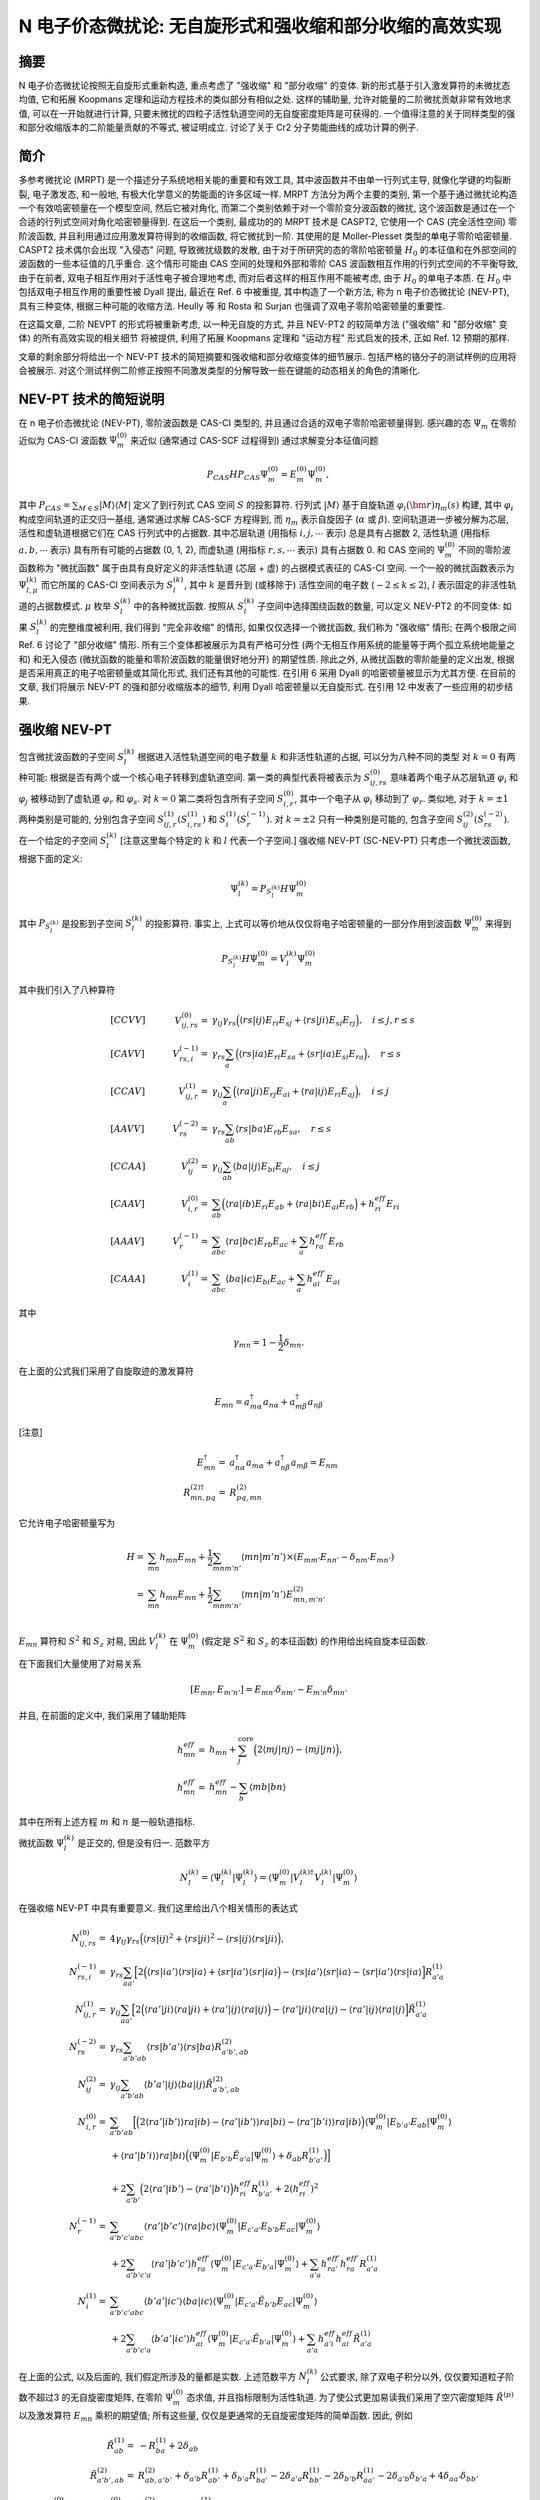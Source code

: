 
.. only:: html

    .. math::
        \renewenvironment{equation*}
        {\begin{equation}\begin{aligned}}
        {\end{aligned}\end{equation}}
        \renewcommand{\gg}{>\!\!>}
        \renewcommand{\ll}{<\!\!<}
        \newcommand{\I}{\mathrm{i}}
        \newcommand{\D}{\mathrm{d}}
        \renewcommand{\C}{\mathrm{C}}
        \newcommand{\dt}{\frac{\D}{\D t}}
        \newcommand{\E}{\mathrm{e}}
        \renewcommand{\bm}{\boldsymbol}
        \require{mediawiki-texvc}

N 电子价态微扰论: 无自旋形式和强收缩和部分收缩的高效实现
=========================================================

摘要
----

N 电子价态微扰论按照无自旋形式重新构造, 重点考虑了 "强收缩" 和 "部分收缩" 的变体.
新的形式基于引入激发算符的未微扰态均值, 它和拓展 Koopmans 定理和运动方程技术的类似部分有相似之处.
这样的辅助量, 允许对能量的二阶微扰贡献非常有效地求值, 可以在一开始就进行计算,
只要未微扰的四粒子活性轨道空间的无自旋密度矩阵是可获得的.
一个值得注意的关于同样类型的强和部分收缩版本的二阶能量贡献的不等式, 被证明成立.
讨论了关于 Cr2 分子势能曲线的成功计算的例子.

简介
----

多参考微扰论 (MRPT) 是一个描述分子系统地相关能的重要和有效工具,
其中波函数并不由单一行列式主导, 就像化学键的均裂断裂,
电子激发态, 和一般地, 有极大化学意义的势能面的许多区域一样.
MRPT 方法分为两个主要的类别, 第一个基于通过微扰论构造一个有效哈密顿量在一个模型空间,
然后它被对角化, 而第二个类别依赖于对一个零阶变分波函数的微扰,
这个波函数是通过在一个合适的行列式空间对角化哈密顿量得到.
在这后一个类别, 最成功的的 MRPT 技术是 CASPT2, 它使用一个 CAS (完全活性空间)
零阶波函数, 并且利用通过应用激发算符得到的收缩函数, 将它微扰到一阶.
其使用的是 Moller-Plesset 类型的单电子零阶哈密顿量.
CASPT2 技术偶尔会出现 "入侵态" 问题, 导致微扰级数的发散,
由于对于所研究的态的零阶哈密顿量 :math:`H_0` 的本征值和在外部空间的波函数的一些本征值的几乎重合.
这个情形可能由 CAS 空间的处理和外部和零阶 CAS 波函数相互作用的行列式空间的不平衡导致,
由于在前者, 双电子相互作用对于活性电子被合理地考虑, 而对后者这样的相互作用不能被考虑,
由于 :math:`H_0` 的单电子本质.
在 :math:`H_0` 中包括双电子相互作用的重要性被 Dyall 提出,
最近在 Ref. 6 中被重提, 其中构造了一个新方法, 称为 n 电子价态微扰论 (NEV-PT),
具有三种变体, 根据三种可能的收缩方法. Heully 等 和 Rosta 和 Surjan
也强调了双电子零阶哈密顿量的重要性.

在这篇文章, 二阶 NEVPT 的形式将被重新考虑, 以一种无自旋的方式,
并且 NEV-PT2 的较简单方法 ("强收缩" 和 "部分收缩" 变体) 的所有高效实现的相关细节
将被提供, 利用了拓展 Koopmans 定理和 "运动方程" 形式启发的技术, 正如 Ref. 12 预期的那样.

文章的剩余部分将给出一个 NEV-PT 技术的简短摘要和强收缩和部分收缩变体的细节展示.
包括严格的铬分子的测试样例的应用将会被展示.
对这个测试样例二阶修正按照不同激发类型的分解导致一些在键能的动态相关的角色的清晰化.

NEV-PT 技术的简短说明
---------------------

在 n 电子价态微扰论 (NEV-PT), 零阶波函数是 CAS-CI 类型的,
并且通过合适的双电子零阶哈密顿量得到.
感兴趣的态 :math:`\Psi_m` 在零阶近似为 CAS-CI 波函数 :math:`\Psi_m^{(0)}` 来近似
(通常通过 CAS-SCF 过程得到) 通过求解变分本征值问题

.. math::
    P_{CAS} H P_{CAS} \Psi_m^{(0)} = E_m^{(0)} \Psi_m^{(0)},

其中 :math:`P_{CAS} = \sum_{M\in S} |M\rangle \langle M|`
定义了到行列式 CAS 空间 :math:`S` 的投影算符.
行列式 :math:`|M\rangle` 基于自旋轨道 :math:`\varphi_i(\bm{r}) \eta_m(s)` 构建,
其中 :math:`\varphi_i` 构成空间轨道的正交归一基组, 通常通过求解 CAS-SCF 方程得到,
而 :math:`\eta_m` 表示自旋因子 (:math:`\alpha` 或 :math:`\beta`).
空间轨道进一步被分解为芯层, 活性和虚轨道根据它们在 CAS 行列式中的占据数.
其中芯层轨道 (用指标 :math:`i, j, \cdots` 表示) 总是具有占据数 2,
活性轨道 (用指标 :math:`a, b, \cdots` 表示) 具有所有可能的占据数 (0, 1, 2),
而虚轨道 (用指标 :math:`r, s, \cdots` 表示) 具有占据数 0.
和 CAS 空间的 :math:`\Psi_m^{(0)}` 不同的零阶波函数称为 "微扰函数"
属于由具有良好定义的非活性轨道 (芯层 + 虚) 的占据模式表征的 CAS-CI 空间.
一个一般的微扰函数表示为 :math:`\Psi_{l,\mu}^{(k)}` 而它所属的 CAS-CI 空间表示为 :math:`S_l^{(k)}`,
其中 :math:`k` 是晋升到 (或移除于) 活性空间的电子数 (:math:`-2 \leq k \leq 2`),
:math:`l` 表示固定的非活性轨道的占据数模式. :math:`\mu` 枚举 :math:`S_l^{(k)}` 中的各种微扰函数.
按照从 :math:`S_l^{(k)}` 子空间中选择围绕函数的数量, 可以定义 NEV-PT2 的不同变体:
如果 :math:`S_l^{(k)}` 的完整维度被利用, 我们得到 "完全非收缩" 的情形,
如果仅仅选择一个微扰函数, 我们称为 "强收缩" 情形; 在两个极限之间 Ref. 6 讨论了 "部分收缩" 情形.
所有三个变体都被展示为具有严格可分性 (两个无相互作用系统的能量等于两个孤立系统地能量之和)
和无入侵态 (微扰函数的能量和零阶波函数的能量很好地分开) 的期望性质.
除此之外, 从微扰函数的零阶能量的定义出发, 根据是否采用真正的电子哈密顿量或其简化形式, 我们还有其他的可能性.
在引用 6 采用 Dyall 的哈密顿量被显示为尤其方便.
在目前的文章, 我们将展示 NEV-PT 的强和部分收缩版本的细节, 利用 Dyall 哈密顿量以无自旋形式.
在引用 12 中发表了一些应用的初步结果.

强收缩 NEV-PT
-------------

包含微扰波函数的子空间 :math:`S_l^{(k)}` 根据进入活性轨道空间的电子数量 :math:`k` 和非活性轨道的占据,
可以分为八种不同的类型
对 :math:`k = 0` 有两种可能: 根据是否有两个或一个核心电子转移到虚轨道空间.
第一类的典型代表将被表示为 :math:`S_{ij,rs}^{(0)}` 意味着两个电子从芯层轨道 :math:`\varphi_i`
和 :math:`\varphi_j` 被移动到了虚轨道 :math:`\varphi_r` 和 :math:`\varphi_s`.
对 :math:`k = 0` 第二类将包含所有子空间 :math:`S_{i,r}^{(0)}`,
其中一个电子从 :math:`\varphi_i` 移动到了 :math:`\varphi_r`.
类似地, 对于 :math:`k = \pm 1` 两种类别是可能的, 分别包含子空间 :math:`S_{ij,r}^{(1)} (S_{i,rs}^{(1)})` 和 :math:`S_i^{(1)} (S_r^{(-1)})`.
对 :math:`k = \pm 2` 只有一种类别是可能的, 包含子空间 :math:`S_{ij}^{(2)} (S_{rs}^{(-2)})`.
在一个给定的子空间 :math:`S_l^{(k)}` [注意这里每个特定的 :math:`k` 和 :math:`l` 代表一个子空间.]
强收缩 NEV-PT (SC-NEV-PT) 只考虑一个微扰波函数, 根据下面的定义:

.. math::
    \Psi_l^{(k)} = P_{S_l^{(k)}} H \Psi_m^{(0)}

其中 :math:`P_{S_l^{(k)}}` 是投影到子空间 :math:`S_l^{(k)}` 的投影算符.
事实上, 上式可以等价地从仅仅将电子哈密顿量的一部分作用到波函数 :math:`\Psi_m^{(0)}` 来得到

.. math::
    P_{S_l^{(k)}} H \Psi_m^{(0)} = V_l^{(k)} \Psi_m^{(0)}

其中我们引入了八种算符

.. math::
    &[CCVV]\quad& V_{ij,rs}^{(0)} =&\ \gamma_{ij} \gamma_{rs} \Big(
    \langle rs|ij \rangle E_{ri}E_{sj} + \langle rs|ji \rangle E_{si}E_{rj}
    \Big), \quad i \leq j , r\leq s \\
    &[CAVV]\quad& V_{rs,i}^{(-1)} =&\ \gamma_{rs} \sum_{a} \Big(
    \langle rs|ia \rangle E_{ri}E_{sa} + \langle sr|ia \rangle E_{si}E_{ra}
    \Big), \quad r\leq s \\
    &[CCAV]\quad& V_{ij,r}^{(1)} =&\ \gamma_{ij} \sum_{a} \Big(
    \langle ra|ji \rangle E_{rj}E_{ai} + \langle ra|ij \rangle E_{ri}E_{aj}
    \Big), \quad i \leq j \\
    &[AAVV]\quad& V_{rs}^{(-2)} =&\ \gamma_{rs} \sum_{ab} \langle rs|ba \rangle E_{rb}E_{sa} , \quad r \leq s \\
    &[CCAA]\quad& V_{ij}^{(2)} =&\ \gamma_{ij} \sum_{ab} \langle ba|ij \rangle E_{bi}E_{aj} ,\quad i \leq j \\
    &[CAAV]\quad& V_{i,r}^{(0)} =&\ \sum_{ab} \Big(
    \langle ra|ib \rangle E_{ri}E_{ab} + \langle ra|bi \rangle E_{ai}E_{rb}
    \Big) + h_{ri}^{eff} E_{ri} \\
    &[AAAV]\quad& V_{r}^{(-1)} =&\ \sum_{abc} \langle ra|bc \rangle E_{rb}E_{ac} + \sum_a h_{ra}^{eff\prime} E_{rb} \\
    &[CAAA]\quad& V_{i}^{(1)} =&\ \sum_{abc} \langle ba|ic \rangle E_{bi}E_{ac} + \sum_a h_{ai}^{eff\prime} E_{ai}

其中

.. math::
    \gamma_{mn} = 1 - \frac{1}{2} \delta_{mn}.

在上面的公式我们采用了自旋取迹的激发算符

.. math::
    E_{mn} = a_{m\alpha}^\dagger a_{n\alpha} + a_{m\beta}^\dagger a_{n\beta}

[注意]

.. math::
    E_{mn}^\dagger =&\ a_{n\alpha}^\dagger a_{m\alpha} + a_{n\beta}^\dagger a_{m\beta} = E_{nm} \\
    R^{(2)\dagger}_{mn,pq} =&\ R^{(2)}_{pq,mn}

它允许电子哈密顿量写为

.. math::
    H =&\ \sum_{mn} h_{mn} E_{mn} + \frac{1}{2} \sum_{mnm'n'} \langle mn|m'n'\rangle
    \times (E_{mm'}E_{nn'} - \delta_{nm'} E_{mn'}) \\
    =&\ \sum_{mn} h_{mn} E_{mn} + \frac{1}{2} \sum_{mnm'n'} \langle mn|m'n'\rangle
    E^{(2)}_{mn,m'n'} \\

:math:`E_{mn}` 算符和 :math:`S^2` 和 :math:`S_z` 对易, 因此 :math:`V_l^{(k)}` 在 :math:`\Psi_m^{(0)}` (假定是 :math:`S^2` 和 :math:`S_z` 的本征函数) 的作用给出纯自旋本征函数.

在下面我们大量使用了对易关系

.. math::
    [E_{mn}, E_{m'n'}] = E_{mn'} \delta_{nm'} - E_{m'n} \delta_{mn'}

并且, 在前面的定义中, 我们采用了辅助矩阵

.. math::
    h_{mn}^{eff} =&\ h_{mn} + \sum_{j}^{\mathrm{core}} \Big(
        2\langle mj|nj\rangle - \langle mj|jn\rangle
        \Big), \\
    h_{mn}^{eff\prime} =&\ h_{mn}^{eff} - \sum_{b} \langle mb|bn\rangle

其中在所有上述方程 :math:`m` 和 :math:`n` 是一般轨道指标.

微扰函数 :math:`\Psi_l^{(k)}` 是正交的, 但是没有归一. 范数平方

.. math::
    N_l^{(k)} = \langle \Psi_l^{(k)} | \Psi_l^{(k)} \rangle
        = \langle \Psi_m^{(0)} | V_l^{(k)\dagger} V_l^{(k)} |\Psi_m^{(0)} \rangle

在强收缩 NEV-PT 中具有重要意义. 我们这里给出八个相关情形的表达式

.. math::
    N_{ij,rs}^{(0)} =&\ 4 \gamma_{ij} \gamma_{rs}
    \Big( \langle rs|ij \rangle ^2 + \langle rs|ji \rangle ^2
        - \langle rs|ij \rangle \langle rs|ji \rangle
    \Big), \\
    N_{rs,i}^{(-1)} =&\ \gamma_{rs} \sum_{aa'} \Big[
        2 \Big( \langle rs|ia' \rangle \langle rs|ia \rangle +
            \langle sr|ia' \rangle \langle sr|ia \rangle \Big)
        - \langle rs|ia' \rangle \langle sr|ia \rangle
        - \langle sr|ia' \rangle \langle rs|ia \rangle
        \Big] R_{a'a}^{(1)} \\
    N_{ij,r}^{(1)} =&\ \gamma_{ij} \sum_{aa'} \Big[
        2 \Big( \langle ra'|ji \rangle \langle ra|ji \rangle +
            \langle ra'|ij \rangle \langle ra|ij \rangle \Big)
        - \langle ra'|ji \rangle \langle ra|ij \rangle
        - \langle ra'|ij \rangle \langle ra|ij \rangle
        \Big] \tilde{R}_{a'a}^{(1)} \\
    N_{rs}^{(-2)} =&\ \gamma_{rs} \sum_{a'b'ab}
        \langle rs|b'a' \rangle \langle rs|ba \rangle
            R_{a'b',ab}^{(2)} \\
    N_{ij}^{(2)} =&\ \gamma_{ij} \sum_{a'b'ab}
        \langle b'a'|ij \rangle \langle ba|ij \rangle
            \tilde{R}_{a'b',ab}^{(2)} \\
    N_{i,r}^{(0)} =&\ \sum_{a'b'ab} \Big[ \Big(
        2 \langle ra'|ib' \rangle \rangle ra|ib \rangle
        -\langle ra'|ib' \rangle \rangle ra|bi \rangle
        -\langle ra'|b'i \rangle \rangle ra|ib \rangle \Big)
        \langle \Psi_m^{(0)} | E_{b'a'} E_{ab} | \Psi_m^{(0)} \rangle \\
        &\ + \langle ra'|b'i \rangle \rangle ra|bi \rangle \Big(
        \langle \Psi_m^{(0)} | E_{b'b} \tilde{E}_{a'a} | \Psi_m^{(0)} \rangle
        + \delta_{ab} R_{b'a'}^{(1)} \Big) \Big] \\
        &\ +2\sum_{a'b'} \Big( 2 \langle ra'|ib' \rangle
        - \langle ra' | b'i \rangle \Big) h_{ri}^{eff} R_{b'a'}^{(1)}
        + 2 (h_{ri}^{eff})^2 \\
    N_{r}^{(-1)} =&\ \sum_{a'b'c'abc} \langle ra'|b'c'\rangle \langle ra|bc\rangle
        \langle \Psi_m^{(0)} | E_{c'a'} E_{b'b} E_{ac} | \Psi_m^{(0)} \rangle \\
        &\ + 2 \sum_{a'b'c'a} \langle ra'|b'c'\rangle h_{ra}^{eff\prime}
        \langle \Psi_m^{(0)} | E_{c'a'} E_{b'a} | \Psi_m^{(0)} \rangle
        + \sum_{a'a} h_{ra'}^{eff\prime} h_{ra}^{eff\prime} R_{a'a}^{(1)} \\
    N_i^{(1)} =&\ \sum_{a'b'c'abc} \langle b'a'|ic'\rangle \langle ba|ic\rangle
        \langle \Psi_m^{(0)} | E_{c'a'} \tilde{E}_{b'b} E_{ac} | \Psi_m^{(0)} \rangle \\
        &\ +2\sum_{a'b'c'a} \langle b'a'|ic' \rangle h_{ai}^{eff}
        \langle \Psi_m^{(0)} | E_{c'a'} \tilde{E}_{b'a} | \Psi_m^{(0)} \rangle
        + \sum_{a'a} h_{a'i}^{eff} h_{ai}^{eff} \tilde{R}_{a'a}^{(1)}

在上面的公式, 以及后面的, 我们假定所涉及的量都是实数.
上述范数平方 :math:`N_l^{(k)}` 公式要求, 除了双电子积分以外, 仅仅要知道粒子阶数不超过3 的无自旋密度矩阵,
在零阶 :math:`\Psi_m^{(0)}` 态求值, 并且指标限制为活性轨道.
为了使公式更加易读我们采用了空穴密度矩阵 :math:`\tilde{R}^{(p)}` 以及激发算符 :math:`E_{mn}` 乘积的期望值;
所有这些量, 仅仅是更通常的无自旋密度矩阵的简单函数. 因此, 例如

.. math::
    \tilde{R}_{ab}^{(1)} =&\ - R_{ba}^{(1)} + 2\delta_{ab} \\
    \tilde{R}_{a'b',ab}^{(2)} =&\ R_{ab,a'b'}^{(2)} + \delta_{a'b} R_{ab'}^{(1)}
        + \delta_{b'a}R_{ba'}^{(1)} - 2\delta_{a'a}R_{bb'}^{(1)}
        -2\delta_{b'b}R_{aa'}^{(1)} - 2\delta_{a'b}\delta_{b'a} + 4\delta_{aa'}\delta_{bb'} \\
    \langle \Psi_m^{(0)} | E_{ab} E_{cd} | \Psi_m^{(0)} \rangle
    =&\ R_{ac,bd}^{(2)} + \delta_{bc} R_{a,d}^{(1)}

高阶量以此类推. 除此之外, 为了更好可读性, 我们引入了算符

.. math::
    \tilde{E}_{ab} = a_{a\alpha} a_{b\alpha}^\dagger + a_{a\beta}a_{b\beta}^\dagger
    = 2\delta_{ab} - E_{ba}
